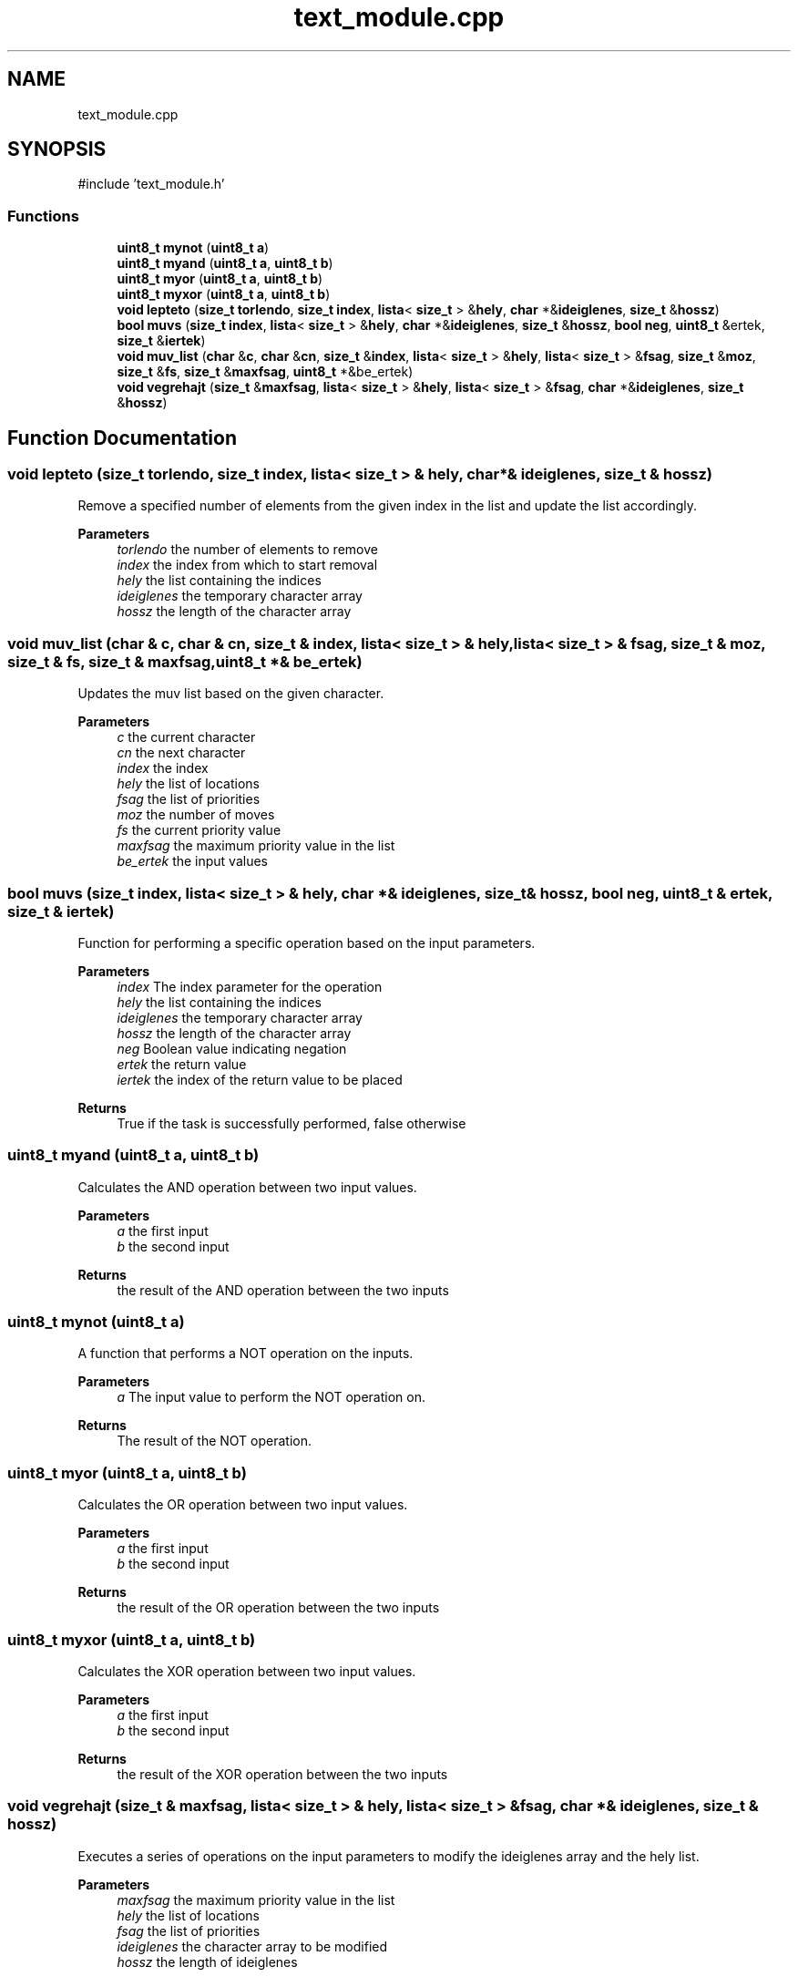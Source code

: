 .TH "text_module.cpp" 3 "nharamkkor_vs" \" -*- nroff -*-
.ad l
.nh
.SH NAME
text_module.cpp
.SH SYNOPSIS
.br
.PP
\fR#include 'text_module\&.h'\fP
.br

.SS "Functions"

.in +1c
.ti -1c
.RI "\fBuint8_t\fP \fBmynot\fP (\fBuint8_t\fP \fBa\fP)"
.br
.ti -1c
.RI "\fBuint8_t\fP \fBmyand\fP (\fBuint8_t\fP \fBa\fP, \fBuint8_t\fP \fBb\fP)"
.br
.ti -1c
.RI "\fBuint8_t\fP \fBmyor\fP (\fBuint8_t\fP \fBa\fP, \fBuint8_t\fP \fBb\fP)"
.br
.ti -1c
.RI "\fBuint8_t\fP \fBmyxor\fP (\fBuint8_t\fP \fBa\fP, \fBuint8_t\fP \fBb\fP)"
.br
.ti -1c
.RI "\fBvoid\fP \fBlepteto\fP (\fBsize_t\fP \fBtorlendo\fP, \fBsize_t\fP \fBindex\fP, \fBlista\fP< \fBsize_t\fP > &\fBhely\fP, \fBchar\fP *&\fBideiglenes\fP, \fBsize_t\fP &\fBhossz\fP)"
.br
.ti -1c
.RI "\fBbool\fP \fBmuvs\fP (\fBsize_t\fP \fBindex\fP, \fBlista\fP< \fBsize_t\fP > &\fBhely\fP, \fBchar\fP *&\fBideiglenes\fP, \fBsize_t\fP &\fBhossz\fP, \fBbool\fP \fBneg\fP, \fBuint8_t\fP &ertek, \fBsize_t\fP &\fBiertek\fP)"
.br
.ti -1c
.RI "\fBvoid\fP \fBmuv_list\fP (\fBchar\fP &\fBc\fP, \fBchar\fP &\fBcn\fP, \fBsize_t\fP &\fBindex\fP, \fBlista\fP< \fBsize_t\fP > &\fBhely\fP, \fBlista\fP< \fBsize_t\fP > &\fBfsag\fP, \fBsize_t\fP &\fBmoz\fP, \fBsize_t\fP &\fBfs\fP, \fBsize_t\fP &\fBmaxfsag\fP, \fBuint8_t\fP *&be_ertek)"
.br
.ti -1c
.RI "\fBvoid\fP \fBvegrehajt\fP (\fBsize_t\fP &\fBmaxfsag\fP, \fBlista\fP< \fBsize_t\fP > &\fBhely\fP, \fBlista\fP< \fBsize_t\fP > &\fBfsag\fP, \fBchar\fP *&\fBideiglenes\fP, \fBsize_t\fP &\fBhossz\fP)"
.br
.in -1c
.SH "Function Documentation"
.PP 
.SS "\fBvoid\fP lepteto (\fBsize_t\fP torlendo, \fBsize_t\fP index, \fBlista\fP< \fBsize_t\fP > & hely, \fBchar\fP *& ideiglenes, \fBsize_t\fP & hossz)"
Remove a specified number of elements from the given index in the list and update the list accordingly\&.
.PP
\fBParameters\fP
.RS 4
\fItorlendo\fP the number of elements to remove 
.br
\fIindex\fP the index from which to start removal 
.br
\fIhely\fP the list containing the indices 
.br
\fIideiglenes\fP the temporary character array 
.br
\fIhossz\fP the length of the character array 
.RE
.PP

.SS "\fBvoid\fP muv_list (\fBchar\fP & c, \fBchar\fP & cn, \fBsize_t\fP & index, \fBlista\fP< \fBsize_t\fP > & hely, \fBlista\fP< \fBsize_t\fP > & fsag, \fBsize_t\fP & moz, \fBsize_t\fP & fs, \fBsize_t\fP & maxfsag, \fBuint8_t\fP *& be_ertek)"
Updates the muv list based on the given character\&.
.PP
\fBParameters\fP
.RS 4
\fIc\fP the current character 
.br
\fIcn\fP the next character 
.br
\fIindex\fP the index 
.br
\fIhely\fP the list of locations 
.br
\fIfsag\fP the list of priorities 
.br
\fImoz\fP the number of moves 
.br
\fIfs\fP the current priority value 
.br
\fImaxfsag\fP the maximum priority value in the list 
.br
\fIbe_ertek\fP the input values 
.RE
.PP

.SS "\fBbool\fP muvs (\fBsize_t\fP index, \fBlista\fP< \fBsize_t\fP > & hely, \fBchar\fP *& ideiglenes, \fBsize_t\fP & hossz, \fBbool\fP neg, \fBuint8_t\fP & ertek, \fBsize_t\fP & iertek)"
Function for performing a specific operation based on the input parameters\&.
.PP
\fBParameters\fP
.RS 4
\fIindex\fP The index parameter for the operation 
.br
\fIhely\fP the list containing the indices 
.br
\fIideiglenes\fP the temporary character array 
.br
\fIhossz\fP the length of the character array 
.br
\fIneg\fP Boolean value indicating negation 
.br
\fIertek\fP the return value 
.br
\fIiertek\fP the index of the return value to be placed
.RE
.PP
\fBReturns\fP
.RS 4
True if the task is successfully performed, false otherwise 
.RE
.PP

.SS "\fBuint8_t\fP myand (\fBuint8_t\fP a, \fBuint8_t\fP b)"
Calculates the AND operation between two input values\&.
.PP
\fBParameters\fP
.RS 4
\fIa\fP the first input 
.br
\fIb\fP the second input
.RE
.PP
\fBReturns\fP
.RS 4
the result of the AND operation between the two inputs 
.RE
.PP

.SS "\fBuint8_t\fP mynot (\fBuint8_t\fP a)"
A function that performs a NOT operation on the inputs\&.
.PP
\fBParameters\fP
.RS 4
\fIa\fP The input value to perform the NOT operation on\&.
.RE
.PP
\fBReturns\fP
.RS 4
The result of the NOT operation\&. 
.RE
.PP

.SS "\fBuint8_t\fP myor (\fBuint8_t\fP a, \fBuint8_t\fP b)"
Calculates the OR operation between two input values\&.
.PP
\fBParameters\fP
.RS 4
\fIa\fP the first input 
.br
\fIb\fP the second input
.RE
.PP
\fBReturns\fP
.RS 4
the result of the OR operation between the two inputs 
.RE
.PP

.SS "\fBuint8_t\fP myxor (\fBuint8_t\fP a, \fBuint8_t\fP b)"
Calculates the XOR operation between two input values\&.
.PP
\fBParameters\fP
.RS 4
\fIa\fP the first input 
.br
\fIb\fP the second input
.RE
.PP
\fBReturns\fP
.RS 4
the result of the XOR operation between the two inputs 
.RE
.PP

.SS "\fBvoid\fP vegrehajt (\fBsize_t\fP & maxfsag, \fBlista\fP< \fBsize_t\fP > & hely, \fBlista\fP< \fBsize_t\fP > & fsag, \fBchar\fP *& ideiglenes, \fBsize_t\fP & hossz)"
Executes a series of operations on the input parameters to modify the ideiglenes array and the hely list\&.
.PP
\fBParameters\fP
.RS 4
\fImaxfsag\fP the maximum priority value in the list 
.br
\fIhely\fP the list of locations 
.br
\fIfsag\fP the list of priorities 
.br
\fIideiglenes\fP the character array to be modified 
.br
\fIhossz\fP the length of ideiglenes 
.RE
.PP

.SH "Author"
.PP 
Generated automatically by Doxygen for nharamkkor_vs from the source code\&.

